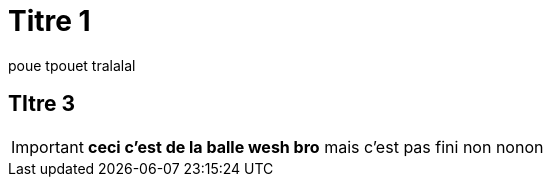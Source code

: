 = Titre 1

poue tpouet tralalal

== TItre 3

IMPORTANT: *ceci c'est de la balle wesh bro* mais c'est pas fini non nonon

